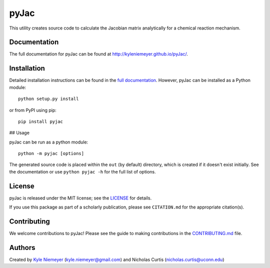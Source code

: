 #####
pyJac
#####

This utility creates source code to calculate the Jacobian matrix analytically
for a chemical reaction mechanism.

=============
Documentation
=============

The full documentation for pyJac can be found at http://kyleniemeyer.github.io/pyJac/.

============
Installation
============

Detailed installation instructions can be found in the
`full documentation <http://kyleniemeyer.github.io/pyJac/>`_.
However, pyJac can be installed as a Python module::

   python setup.py install

or from PyPI using pip::

   pip install pyjac

## Usage

pyJac can be run as a python module::

   python -m pyjac [options]

The generated source code is placed within the ``out`` (by default) directory,
which is created if it doesn't exist initially.
See the documentation or use ``python pyjac -h`` for the full list of options.

=======
License
=======

pyJac is released under the MIT license; see the
`LICENSE <https://github.com/kyleniemeyer/pyJac/blob/master/LICENSE>`_ for
details.

If you use this package as part of a scholarly publication, please see
``CITATION.md`` for the appropriate citation(s).

============
Contributing
============

We welcome contributions to pyJac! Please see the guide to making contributions
in the `CONTRIBUTING.md <https://github.com/kyleniemeyer/pyJac/blob/master/CONTRIBUTING.md>`_
file.

=======
Authors
=======

Created by `Kyle Niemeyer <http://kyleniemeyer.com>`_
(`kyle.niemeyer@gmail.com <mailto:kyle.niemeyer@gmail.com>`_) and
Nicholas Curtis (`nicholas.curtis@uconn.edu <mailto:nicholas.curtis@uconn.edu>`_)
